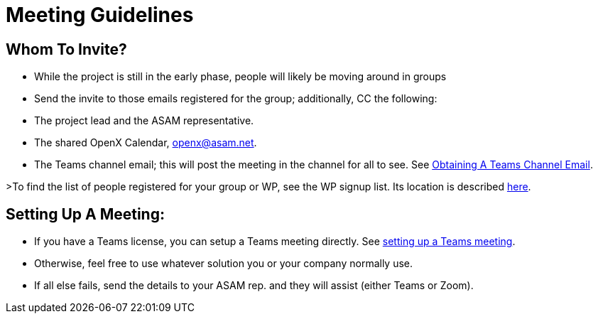 = Meeting Guidelines
:mydir: general_guidelines/

== Whom To Invite?
- While the project is still in the early phase, people will likely be moving around in groups
- Send the invite to those emails registered for the group; additionally, CC the following:
  - The project lead and the ASAM representative.
  - The shared OpenX Calendar, openx@asam.net.
  - The Teams channel email; this will post the meeting in the channel for all to see. See xref:{mydir}ObtainMailInTeams.adoc[Obtaining A Teams Channel Email].

>To find the list of people registered for your group or WP, see the WP signup list. Its location is described xref:{mydir}Microsoft-Teams-and-Sharepoint#user-content-teams-channels-file-structure[here].

== Setting Up A Meeting:
- If you have a Teams license, you can setup a Teams meeting directly. See xref:{mydir}Microsoft-Teams-and-Sharepoint#meetings-in-teams[setting up a Teams meeting].
- Otherwise, feel free to use whatever solution you or your company normally use.
- If all else fails, send the details to your ASAM rep. and they will assist (either Teams or Zoom).
